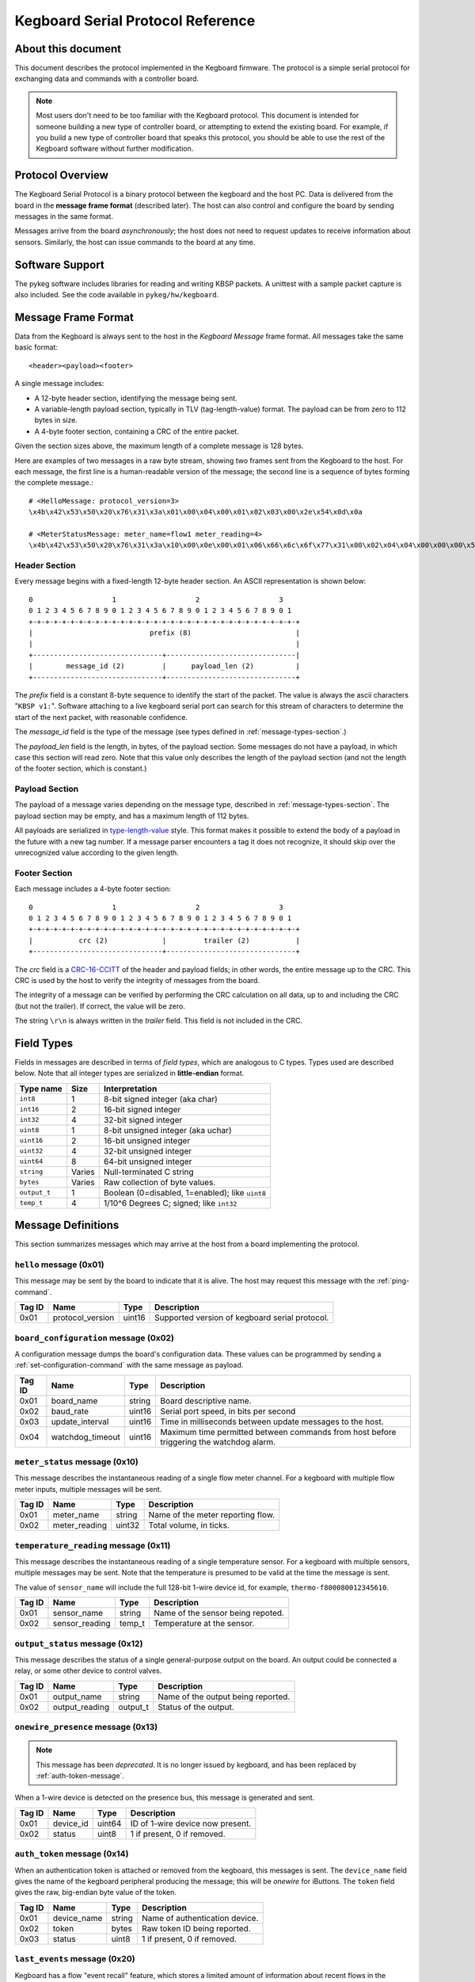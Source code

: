 .. _kegboard-serial-protocol:

==================================
Kegboard Serial Protocol Reference
==================================

About this document
===================

This document describes the protocol implemented in the Kegboard firmware.  The
protocol is a simple serial protocol for exchanging data and commands with a
controller board.

.. note::
  Most users don't need to be too familiar with the Kegboard protocol.  This
  document is intended for someone building a new type of controller board, or
  attempting to extend the existing board.  For example, if you build a new type
  of controller board that speaks this protocol, you should be able to use the
  rest of the Kegboard software without further modification.

Protocol Overview
=================

The Kegboard Serial Protocol is a binary protocol between the kegboard and the
host PC. Data is delivered from the board in the **message frame format**
(described later). The host can also control and configure the board by sending
messages in the same format.

Messages arrive from the board *asynchronously*; the host does not need to
request updates to receive information about sensors. Similarly, the host can
issue commands to the board at any time.


Software Support
================

The pykeg software includes libraries for reading and writing KBSP packets. A
unittest with a sample packet capture is also included. See the code available
in ``pykeg/hw/kegboard``.


Message Frame Format
====================

Data from the Kegboard is always sent to the host in the `Kegboard Message`
frame format.  All messages take the same basic format::

  <header><payload><footer>

A single message includes:

* A 12-byte header section, identifying the message being sent.
* A variable-length payload section, typically in TLV (tag-length-value) format.
  The payload can be from zero to 112 bytes in size.
* A 4-byte footer section, containing a CRC of the entire packet.

Given the section sizes above, the maximum length of a complete message is 128
bytes.

Here are examples of two messages in a raw byte stream, showing two frames sent
from the Kegboard to the host. For each message, the first line is a
human-readable version of the message; the second line is a sequence of bytes
forming the complete message.::

  # <HelloMessage: protocol_version=3>
  \x4b\x42\x53\x50\x20\x76\x31\x3a\x01\x00\x04\x00\x01\x02\x03\x00\x2e\x54\x0d\x0a

  # <MeterStatusMessage: meter_name=flow1 meter_reading=4>
  \x4b\x42\x53\x50\x20\x76\x31\x3a\x10\x00\x0e\x00\x01\x06\x66\x6c\x6f\x77\x31\x00\x02\x04\x04\x00\x00\x00\x55\x0a\x0d\x0a


Header Section
--------------

Every message begins with a fixed-length 12-byte header section. An ASCII
representation is shown below::

  0                   1                   2                   3
  0 1 2 3 4 5 6 7 8 9 0 1 2 3 4 5 6 7 8 9 0 1 2 3 4 5 6 7 8 9 0 1
  +-+-+-+-+-+-+-+-+-+-+-+-+-+-+-+-+-+-+-+-+-+-+-+-+-+-+-+-+-+-+-+-+
  |                            prefix (8)                         |
  |                                                               |
  +-------------------------------+-------------------------------|
  |        message_id (2)         |      payload_len (2)          |
  +-------------------------------+-------------------------------+


The `prefix` field is a constant 8-byte sequence to identify the start of the
packet. The value is always the ascii characters "``KBSP v1:``".  Software
attaching to a live kegboard serial port can search for this stream of
characters to determine the start of the next packet, with reasonable
confidence.

The `message_id` field is the type of the message (see types defined in
:ref:`message-types-section`.)

The `payload_len` field is the length, in bytes, of the payload section. Some
messages do not have a payload, in which case this section will read zero. Note
that this value only describes the length of the payload section (and not the
length of the footer section, which is constant.)

Payload Section
---------------

The payload of a message varies depending on the message type, described in
:ref:`message-types-section`.  The payload section may be empty, and has a
maximum length of 112 bytes.

All payloads are serialized in `type-length-value
<http://en.wikipedia.org/wiki/Type-length-value>`_ style. This format makes it
possible to extend the body of a payload in the future with a new tag number.
If a message parser encounters a tag it does not recognize, it should skip over
the unrecognized value according to the given length.

Footer Section
--------------

Each message includes a 4-byte footer section::

  0                   1                   2                   3
  0 1 2 3 4 5 6 7 8 9 0 1 2 3 4 5 6 7 8 9 0 1 2 3 4 5 6 7 8 9 0 1
  +-+-+-+-+-+-+-+-+-+-+-+-+-+-+-+-+-+-+-+-+-+-+-+-+-+-+-+-+-+-+-+-+
  |           crc (2)             |         trailer (2)           |
  +-------------------------------+-------------------------------+

The `crc` field is a `CRC-16-CCITT
<http://en.wikipedia.org/wiki/Cyclic_redundancy_check>`_ of the header and
payload fields; in other words, the entire message up to the CRC. This CRC is
used by the host to verify the integrity of messages from the board.

The integrity of a message can be verified by performing the CRC calculation on
all data, up to and including the CRC (but not the trailer).  If correct, the
value will be zero.

The string ``\r\n`` is always written in the `trailer` field. This field is not
included in the CRC.


Field Types
===========

Fields in messages are described in terms of `field types`, which are analogous
to C types. Types used are described below. Note that all integer types are
serialized in **little-endian** format.

+--------------+--------+------------------------------------------------------+
| Type name    | Size   | Interpretation                                       |
+==============+========+======================================================+
| ``int8``     | 1      | 8-bit signed integer (aka char)                      |
+--------------+--------+------------------------------------------------------+
| ``int16``    | 2      | 16-bit signed integer                                |
+--------------+--------+------------------------------------------------------+
| ``int32``    | 4      | 32-bit signed integer                                |
+--------------+--------+------------------------------------------------------+
| ``uint8``    | 1      | 8-bit unsigned integer (aka uchar)                   |
+--------------+--------+------------------------------------------------------+
| ``uint16``   | 2      | 16-bit unsigned integer                              |
+--------------+--------+------------------------------------------------------+
| ``uint32``   | 4      | 32-bit unsigned integer                              |
+--------------+--------+------------------------------------------------------+
| ``uint64``   | 8      | 64-bit unsigned integer                              |
+--------------+--------+------------------------------------------------------+
| ``string``   | Varies | Null-terminated C string                             |
+--------------+--------+------------------------------------------------------+
| ``bytes``    | Varies | Raw collection of byte values.                       |
+--------------+--------+------------------------------------------------------+
| ``output_t`` | 1      | Boolean (0=disabled, 1=enabled); like ``uint8``      |
+--------------+--------+------------------------------------------------------+
| ``temp_t``   | 4      | 1/10^6 Degrees C; signed; like ``int32``             |
+--------------+--------+------------------------------------------------------+

.. _message-types-section:

Message Definitions
===================

This section summarizes messages which may arrive at the host from a board
implementing the protocol.

.. _hello-message:

``hello`` message (0x01)
------------------------

This message may be sent by the board to indicate that it is alive. The host may
request this message with the :ref:`ping-command`.

+---------+-----------------+----------+---------------------------------------+
| Tag ID  | Name            | Type     | Description                           |
+=========+=================+==========+=======================================+
| 0x01    | protocol_version| uint16   | Supported version of kegboard         |
|         |                 |          | serial protocol.                      |
+---------+-----------------+----------+---------------------------------------+

.. _board-configuration-message:

``board_configuration`` message (0x02)
--------------------------------------

A configuration message dumps the board's configuration data.  These values can
be programmed by sending a :ref:`set-configuration-command` with the same message
as payload.

+---------+--------------------+----------+---------------------------------------+
| Tag ID  | Name               | Type     | Description                           |
+=========+====================+==========+=======================================+
| 0x01    | board_name         | string   | Board descriptive name.               |
+---------+--------------------+----------+---------------------------------------+
| 0x02    | baud_rate          | uint16   | Serial port speed, in bits per second |
+---------+--------------------+----------+---------------------------------------+
| 0x03    | update_interval    | uint16   | Time in milliseconds between update   |
|         |                    |          | messages to the host.                 |
+---------+--------------------+----------+---------------------------------------+
| 0x04    | watchdog_timeout   | uint16   | Maximum time permitted between        |
|         |                    |          | commands from host before triggering  |
|         |                    |          | the watchdog alarm.                   |
+---------+--------------------+----------+---------------------------------------+

.. _meter-status-message:

``meter_status`` message (0x10)
-------------------------------

This message describes the instantaneous reading of a single flow meter channel.
For a kegboard with multiple flow meter inputs, multiple messages will be sent.

+---------+-----------------+----------+---------------------------------------+
| Tag ID  | Name            | Type     | Description                           |
+=========+=================+==========+=======================================+
| 0x01    | meter_name      | string   | Name of the meter reporting flow.     |
+---------+-----------------+----------+---------------------------------------+
| 0x02    | meter_reading   | uint32   | Total volume, in ticks.               |
+---------+-----------------+----------+---------------------------------------+

.. _temperature-reading-message:

``temperature_reading`` message (0x11)
--------------------------------------

This message describes the instantaneous reading of a single temperature sensor.
For a kegboard with multiple sensors, multiple messages may be sent.  Note that
the temperature is presumed to be valid at the time the message is sent.

The value of ``sensor_name`` will include the full 128-bit 1-wire device id, for
example, ``thermo-f800080012345610``.

+---------+-----------------+----------+---------------------------------------+
| Tag ID  | Name            | Type     | Description                           |
+=========+=================+==========+=======================================+
| 0x01    | sensor_name     | string   | Name of the sensor being repoted.     |
+---------+-----------------+----------+---------------------------------------+
| 0x02    | sensor_reading  | temp_t   | Temperature at the sensor.            |
+---------+-----------------+----------+---------------------------------------+

.. _output-status-message:

``output_status`` message (0x12)
--------------------------------

This message describes the status of a single general-purpose output on the
board.  An output could be connected a relay, or some other device to control
valves.

+---------+-----------------+----------+---------------------------------------+
| Tag ID  | Name            | Type     | Description                           |
+=========+=================+==========+=======================================+
| 0x01    | output_name     | string   | Name of the output being reported.    |
+---------+-----------------+----------+---------------------------------------+
| 0x02    | output_reading  | output_t | Status of the output.                 |
+---------+-----------------+----------+---------------------------------------+

.. _onewire-presence-message:

``onewire_presence`` message (0x13)
-----------------------------------

.. note::
  This message has been *deprecated*. It is no longer issued by kegboard, and
  has been replaced by :ref:`auth-token-message`.

When a 1-wire device is detected on the presence bus, this message is generated
and sent.

+---------+-----------------+----------+---------------------------------------+
| Tag ID  | Name            | Type     | Description                           |
+=========+=================+==========+=======================================+
| 0x01    | device_id       | uint64   | ID of 1-wire device now present.      |
+---------+-----------------+----------+---------------------------------------+
| 0x02    | status          | uint8    | 1 if present, 0 if removed.           |
+---------+-----------------+----------+---------------------------------------+


.. _auth-token-message:

``auth_token`` message (0x14)
-----------------------------------

When an authentication token is attached or removed from the kegboard, this
messages is sent.  The ``device_name`` field gives the name of the kegboard
peripheral producing the message; this will be `onewire` for iButtons.  The
``token`` field gives the raw, big-endian byte value of the token.

.. todo::
  Document update frequency and describe how to change it (it is the main loop
  update interval.)

+---------+-----------------+----------+---------------------------------------+
| Tag ID  | Name            | Type     | Description                           |
+=========+=================+==========+=======================================+
| 0x01    | device_name     | string   | Name of authentication device.        |
+---------+-----------------+----------+---------------------------------------+
| 0x02    | token           | bytes    | Raw token ID being reported.          |
+---------+-----------------+----------+---------------------------------------+
| 0x03    | status          | uint8    | 1 if present, 0 if removed.           |
+---------+-----------------+----------+---------------------------------------+



.. _last-event-message:

``last_events`` message (0x20)
------------------------------

Kegboard has a flow "event recall" feature, which stores a limited amount of
information about recent flows in the microcontroller's RAM.


.. todo:: Write this section.


.. _watchdog-alarm-message:

``watchdog_alarm`` message (0x30)
---------------------------------

This message indicates the status of the host-controller watchdog.

+---------+-----------------+----------+---------------------------------------+
| Tag ID  | Name            | Type     | Description                           |
+=========+=================+==========+=======================================+
| 0x01    | watchdog_status | uint_16  | Nonzer if watchdog is firing.         |
+---------+-----------------+----------+---------------------------------------+

Command Definitions
===================

This section summarizes messages which may be sent to a host implementing the
protocol.

.. _ping-command:

``ping`` command (0x81)
------------------------

This command is sent to the board to request a :ref:`hello-message`.  This can be
used to verify that the attached device is a Kegboard that speaks the serial
protocol.

There is no payload.

.. _get-configuration-command:

``get_configuration`` command (0x82)
------------------------------------

This command is sent to the board to request a
:ref:`board-configuration-message` from the board.

There is no payload.

.. _set-configuration-command:

``set_configuration`` command (0x83)
------------------------------------

This command sets persistent configuration values on the board. The payload is
identical to the :ref:`board-configuration-message`.

The configuration command is not acknowleged. Instead, the host should issue a
:ref:`get-configuration-command`, and inspect the resulting
:ref:`board-configuration-message`.

Note that the current kegboard implementation requires a manual reset for any of
the values to take effect.

``set_output`` command (0x84)
------------------------------------

This command is sent to the board to enable or disable a device output.

+---------+-----------------+----------+---------------------------------------+
| Tag ID  | Name            | Type     | Description                           |
+=========+=================+==========+=======================================+
| 0x01    | output_id       | uint8_t  | Numerical output id (0-15).           |
+---------+-----------------+----------+---------------------------------------+
| 0x02    | output_mode     | output_t | Mode to set the output.               |
+---------+-----------------+----------+---------------------------------------+

.. _get-events-command:

``get_events`` command (0x86)
-----------------------------

.. todo:: Write this section.

.. _clear-events-command:

``clear_events`` command (0x87)
-------------------------------

.. todo:: Write this section.

.. _pause-command:

``pause`` command (0x88)
------------------------

.. todo:: Write this section.

.. _resume-command:

``resume`` command (0x89)
-------------------------

.. todo:: Write this section.


Protocol Revision History
=========================

This section describes major updates to this protocol.

+---------+-----------------+--------------------------------------------------+
| Version | Date            | Remarks                                          |
+=========+=================+==================================================+
| 1       | current         | Initial version.                                 |
+---------+-----------------+--------------------------------------------------+
